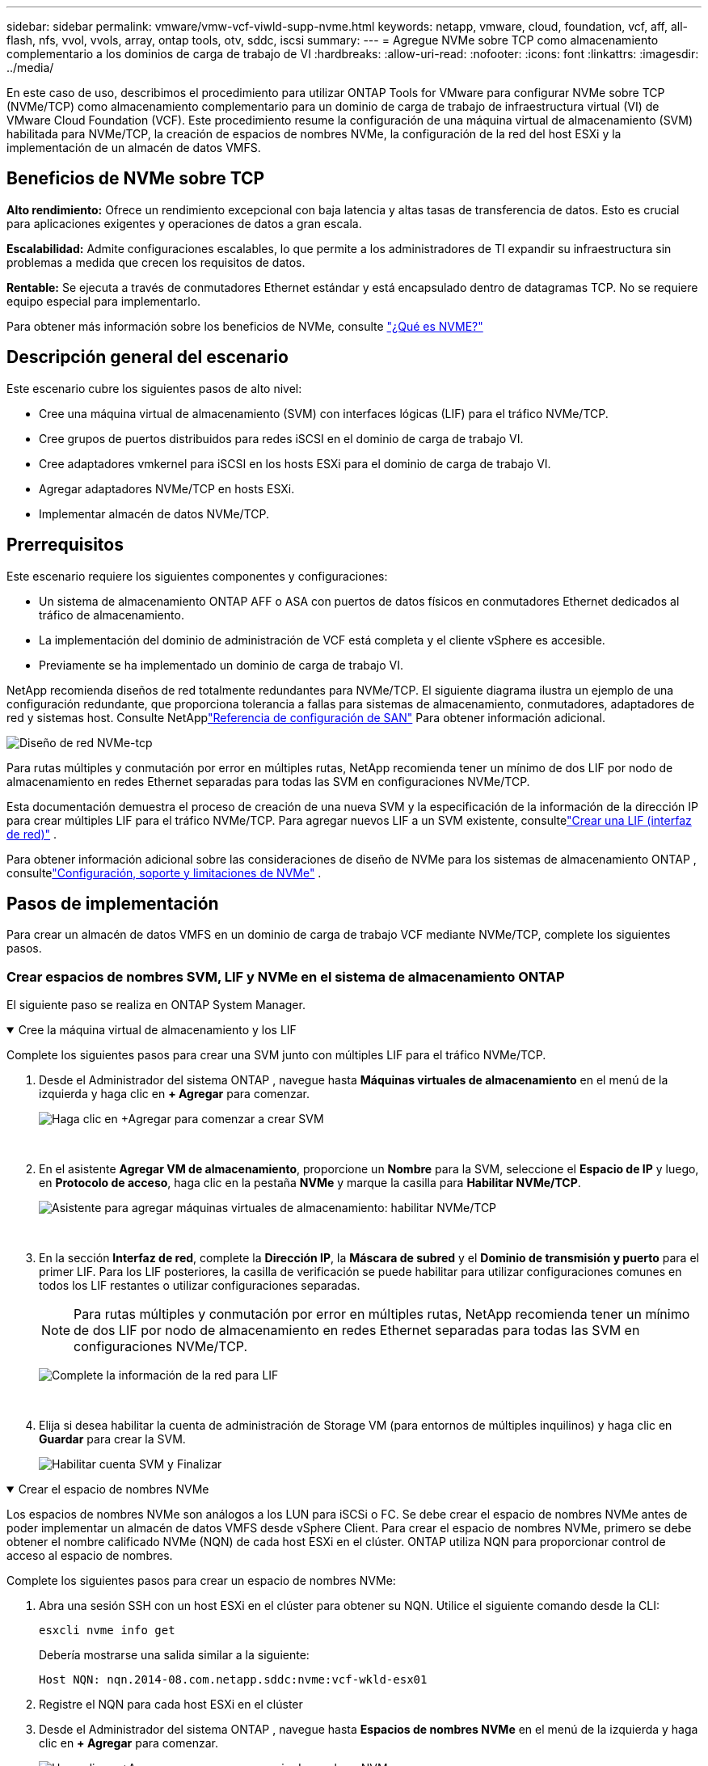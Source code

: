 ---
sidebar: sidebar 
permalink: vmware/vmw-vcf-viwld-supp-nvme.html 
keywords: netapp, vmware, cloud, foundation, vcf, aff, all-flash, nfs, vvol, vvols, array, ontap tools, otv, sddc, iscsi 
summary:  
---
= Agregue NVMe sobre TCP como almacenamiento complementario a los dominios de carga de trabajo de VI
:hardbreaks:
:allow-uri-read: 
:nofooter: 
:icons: font
:linkattrs: 
:imagesdir: ../media/


[role="lead"]
En este caso de uso, describimos el procedimiento para utilizar ONTAP Tools for VMware para configurar NVMe sobre TCP (NVMe/TCP) como almacenamiento complementario para un dominio de carga de trabajo de infraestructura virtual (VI) de VMware Cloud Foundation (VCF).  Este procedimiento resume la configuración de una máquina virtual de almacenamiento (SVM) habilitada para NVMe/TCP, la creación de espacios de nombres NVMe, la configuración de la red del host ESXi y la implementación de un almacén de datos VMFS.



== Beneficios de NVMe sobre TCP

*Alto rendimiento:* Ofrece un rendimiento excepcional con baja latencia y altas tasas de transferencia de datos.  Esto es crucial para aplicaciones exigentes y operaciones de datos a gran escala.

*Escalabilidad:* Admite configuraciones escalables, lo que permite a los administradores de TI expandir su infraestructura sin problemas a medida que crecen los requisitos de datos.

*Rentable:* Se ejecuta a través de conmutadores Ethernet estándar y está encapsulado dentro de datagramas TCP.  No se requiere equipo especial para implementarlo.

Para obtener más información sobre los beneficios de NVMe, consulte https://www.netapp.com/data-storage/nvme/what-is-nvme/["¿Qué es NVME?"]



== Descripción general del escenario

Este escenario cubre los siguientes pasos de alto nivel:

* Cree una máquina virtual de almacenamiento (SVM) con interfaces lógicas (LIF) para el tráfico NVMe/TCP.
* Cree grupos de puertos distribuidos para redes iSCSI en el dominio de carga de trabajo VI.
* Cree adaptadores vmkernel para iSCSI en los hosts ESXi para el dominio de carga de trabajo VI.
* Agregar adaptadores NVMe/TCP en hosts ESXi.
* Implementar almacén de datos NVMe/TCP.




== Prerrequisitos

Este escenario requiere los siguientes componentes y configuraciones:

* Un sistema de almacenamiento ONTAP AFF o ASA con puertos de datos físicos en conmutadores Ethernet dedicados al tráfico de almacenamiento.
* La implementación del dominio de administración de VCF está completa y el cliente vSphere es accesible.
* Previamente se ha implementado un dominio de carga de trabajo VI.


NetApp recomienda diseños de red totalmente redundantes para NVMe/TCP.  El siguiente diagrama ilustra un ejemplo de una configuración redundante, que proporciona tolerancia a fallas para sistemas de almacenamiento, conmutadores, adaptadores de red y sistemas host.  Consulte NetApplink:https://docs.netapp.com/us-en/ontap/san-config/index.html["Referencia de configuración de SAN"] Para obtener información adicional.

image:vmware-vcf-asa-074.png["Diseño de red NVMe-tcp"]

Para rutas múltiples y conmutación por error en múltiples rutas, NetApp recomienda tener un mínimo de dos LIF por nodo de almacenamiento en redes Ethernet separadas para todas las SVM en configuraciones NVMe/TCP.

Esta documentación demuestra el proceso de creación de una nueva SVM y la especificación de la información de la dirección IP para crear múltiples LIF para el tráfico NVMe/TCP.  Para agregar nuevos LIF a un SVM existente, consultelink:https://docs.netapp.com/us-en/ontap/networking/create_a_lif.html["Crear una LIF (interfaz de red)"] .

Para obtener información adicional sobre las consideraciones de diseño de NVMe para los sistemas de almacenamiento ONTAP , consultelink:https://docs.netapp.com/us-en/ontap/nvme/support-limitations.html["Configuración, soporte y limitaciones de NVMe"] .



== Pasos de implementación

Para crear un almacén de datos VMFS en un dominio de carga de trabajo VCF mediante NVMe/TCP, complete los siguientes pasos.



=== Crear espacios de nombres SVM, LIF y NVMe en el sistema de almacenamiento ONTAP

El siguiente paso se realiza en ONTAP System Manager.

.Cree la máquina virtual de almacenamiento y los LIF
[%collapsible%open]
====
Complete los siguientes pasos para crear una SVM junto con múltiples LIF para el tráfico NVMe/TCP.

. Desde el Administrador del sistema ONTAP , navegue hasta *Máquinas virtuales de almacenamiento* en el menú de la izquierda y haga clic en *+ Agregar* para comenzar.
+
image:vmware-vcf-asa-001.png["Haga clic en +Agregar para comenzar a crear SVM"]

+
{nbsp}

. En el asistente *Agregar VM de almacenamiento*, proporcione un *Nombre* para la SVM, seleccione el *Espacio de IP* y luego, en *Protocolo de acceso*, haga clic en la pestaña *NVMe* y marque la casilla para *Habilitar NVMe/TCP*.
+
image:vmware-vcf-asa-075.png["Asistente para agregar máquinas virtuales de almacenamiento: habilitar NVMe/TCP"]

+
{nbsp}

. En la sección *Interfaz de red*, complete la *Dirección IP*, la *Máscara de subred* y el *Dominio de transmisión y puerto* para el primer LIF.  Para los LIF posteriores, la casilla de verificación se puede habilitar para utilizar configuraciones comunes en todos los LIF restantes o utilizar configuraciones separadas.
+

NOTE: Para rutas múltiples y conmutación por error en múltiples rutas, NetApp recomienda tener un mínimo de dos LIF por nodo de almacenamiento en redes Ethernet separadas para todas las SVM en configuraciones NVMe/TCP.

+
image:vmware-vcf-asa-076.png["Complete la información de la red para LIF"]

+
{nbsp}

. Elija si desea habilitar la cuenta de administración de Storage VM (para entornos de múltiples inquilinos) y haga clic en *Guardar* para crear la SVM.
+
image:vmware-vcf-asa-004.png["Habilitar cuenta SVM y Finalizar"]



====
.Crear el espacio de nombres NVMe
[%collapsible%open]
====
Los espacios de nombres NVMe son análogos a los LUN para iSCSi o FC.  Se debe crear el espacio de nombres NVMe antes de poder implementar un almacén de datos VMFS desde vSphere Client.  Para crear el espacio de nombres NVMe, primero se debe obtener el nombre calificado NVMe (NQN) de cada host ESXi en el clúster.  ONTAP utiliza NQN para proporcionar control de acceso al espacio de nombres.

Complete los siguientes pasos para crear un espacio de nombres NVMe:

. Abra una sesión SSH con un host ESXi en el clúster para obtener su NQN.  Utilice el siguiente comando desde la CLI:
+
[source, cli]
----
esxcli nvme info get
----
+
Debería mostrarse una salida similar a la siguiente:

+
[source, cli]
----
Host NQN: nqn.2014-08.com.netapp.sddc:nvme:vcf-wkld-esx01
----
. Registre el NQN para cada host ESXi en el clúster
. Desde el Administrador del sistema ONTAP , navegue hasta *Espacios de nombres NVMe* en el menú de la izquierda y haga clic en *+ Agregar* para comenzar.
+
image:vmware-vcf-asa-093.png["Haga clic en +Agregar para crear un espacio de nombres NVMe"]

+
{nbsp}

. En la página *Agregar espacio de nombres NVMe*, complete un prefijo de nombre, la cantidad de espacios de nombres a crear, el tamaño del espacio de nombres y el sistema operativo host que accederá al espacio de nombres.  En la sección *Host NQN*, cree una lista separada por comas de los NQN recopilados previamente de los hosts ESXi que accederán a los espacios de nombres.


Haga clic en *Más opciones* para configurar elementos adicionales como la política de protección de instantáneas.  Por último, haga clic en *Guardar* para crear el espacio de nombres NVMe.

+image:vmware-vcf-asa-093.png["Haga clic en +Agregar para crear un espacio de nombres NVMe"]

====


=== Configurar adaptadores de software NVMe y de red en hosts ESXi

Los siguientes pasos se realizan en el clúster de dominio de carga de trabajo VI mediante el cliente vSphere.  En este caso, se utiliza vCenter Single Sign-On para que el cliente vSphere sea común a los dominios de administración y de carga de trabajo.

.Crear grupos de puertos distribuidos para el tráfico NVME/TCP
[%collapsible%open]
====
Complete lo siguiente para crear un nuevo grupo de puertos distribuidos para cada red NVMe/TCP:

. Desde el cliente vSphere, navegue a *Inventario > Redes* para el dominio de carga de trabajo.  Navegue hasta el conmutador distribuido existente y elija la acción para crear *Nuevo grupo de puertos distribuidos...*.
+
image:vmware-vcf-asa-022.png["Elija crear un nuevo grupo de puertos"]

+
{nbsp}

. En el asistente *Nuevo grupo de puertos distribuidos*, complete un nombre para el nuevo grupo de puertos y haga clic en *Siguiente* para continuar.
. En la página *Configurar ajustes* complete todas las configuraciones.  Si se utilizan VLAN, asegúrese de proporcionar la ID de VLAN correcta. Haga clic en *Siguiente* para continuar.
+
image:vmware-vcf-asa-023.png["Complete el ID de VLAN"]

+
{nbsp}

. En la página *Listo para completar*, revise los cambios y haga clic en *Finalizar* para crear el nuevo grupo de puertos distribuidos.
. Repita este proceso para crear un grupo de puertos distribuidos para la segunda red NVMe/TCP que se esté utilizando y asegúrese de haber ingresado el *VLAN ID* correcto.
. Una vez que se hayan creado ambos grupos de puertos, navegue hasta el primer grupo de puertos y seleccione la acción *Editar configuración...*.
+
image:vmware-vcf-asa-077.png["DPG - editar configuración"]

+
{nbsp}

. En la página *Grupo de puertos distribuidos - Editar configuración*, navegue a *Equipo y conmutación por error* en el menú de la izquierda y haga clic en *uplink2* para moverlo hacia abajo a *Enlaces ascendentes no utilizados*.
+
image:vmware-vcf-asa-078.png["mover uplink2 a no utilizado"]

. Repita este paso para el segundo grupo de puertos NVMe/TCP.  Sin embargo, esta vez mueva *uplink1* a *Unused uplinks*.
+
image:vmware-vcf-asa-079.png["mover el enlace ascendente 1 a no utilizado"]



====
.Cree adaptadores VMkernel en cada host ESXi
[%collapsible%open]
====
Repita este proceso en cada host ESXi en el dominio de carga de trabajo.

. Desde el cliente vSphere, navegue a uno de los hosts ESXi en el inventario del dominio de carga de trabajo.  Desde la pestaña *Configurar* seleccione *Adaptadores VMkernel* y haga clic en *Agregar red...* para comenzar.
+
image:vmware-vcf-asa-030.png["Iniciar el asistente para agregar redes"]

+
{nbsp}

. En la ventana *Seleccionar tipo de conexión* elija *Adaptador de red VMkernel* y haga clic en *Siguiente* para continuar.
+
image:vmware-vcf-asa-008.png["Elija el adaptador de red VMkernel"]

+
{nbsp}

. En la página *Seleccionar dispositivo de destino*, elija uno de los grupos de puertos distribuidos para iSCSI que se crearon anteriormente.
+
image:vmware-vcf-asa-095.png["Seleccione el grupo de puertos de destino"]

+
{nbsp}

. En la página *Propiedades del puerto*, haga clic en el cuadro *NVMe sobre TCP* y haga clic en *Siguiente* para continuar.
+
image:vmware-vcf-asa-096.png["Propiedades del puerto VMkernel"]

+
{nbsp}

. En la página de *Configuración de IPv4*, complete la *dirección IP*, la *Máscara de subred* y proporcione una nueva dirección IP de puerta de enlace (solo si es necesario). Haga clic en *Siguiente* para continuar.
+
image:vmware-vcf-asa-097.png["Configuración de IPv4 de VMkernel"]

+
{nbsp}

. Revise sus selecciones en la página *Listo para completar* y haga clic en *Finalizar* para crear el adaptador VMkernel.
+
image:vmware-vcf-asa-098.png["Revisar las selecciones de VMkernel"]

+
{nbsp}

. Repita este proceso para crear un adaptador VMkernel para la segunda red iSCSI.


====
.Agregar adaptador NVMe sobre TCP
[%collapsible%open]
====
Cada host ESXi en el clúster de dominio de carga de trabajo debe tener un adaptador de software NVMe sobre TCP instalado para cada red NVMe/TCP establecida dedicada al tráfico de almacenamiento.

Para instalar adaptadores NVMe sobre TCP y descubrir los controladores NVMe, complete los siguientes pasos:

. En el cliente vSphere, navegue a uno de los hosts ESXi en el clúster del dominio de carga de trabajo.  Desde la pestaña *Configurar*, haga clic en *Adaptadores de almacenamiento* en el menú y luego, en el menú desplegable *Agregar adaptador de software*, seleccione *Agregar adaptador NVMe sobre TCP*.
+
image:vmware-vcf-asa-099.png["Agregar adaptador NVMe sobre TCP"]

+
{nbsp}

. En la ventana *Agregar software adaptador NVMe sobre TCP*, acceda al menú desplegable *Adaptador de red física* y seleccione el adaptador de red física correcto en el cual desea habilitar el adaptador NVMe.
+
image:vmware-vcf-asa-100.png["Seleccionar adaptador físico"]

+
{nbsp}

. Repita este proceso para la segunda red asignada al tráfico NVMe sobre TCP, asignando el adaptador físico correcto.
. Seleccione uno de los adaptadores NVMe sobre TCP recién instalados y, en la pestaña *Controladores*, seleccione *Agregar controlador*.
+
image:vmware-vcf-asa-101.png["Agregar controlador"]

+
{nbsp}

. En la ventana *Agregar controlador*, seleccione la pestaña *Automáticamente* y complete los siguientes pasos.
+
** Complete una dirección IP para una de las interfaces lógicas SVM en la misma red que el adaptador físico asignado a este adaptador NVMe sobre TCP.
** Haga clic en el botón *Descubrir controladores*.
** En la lista de controladores descubiertos, haga clic en la casilla de verificación de los dos controladores con direcciones de red alineadas con este adaptador NVMe sobre TCP.
** Haga clic en el botón *Aceptar* para agregar los controladores seleccionados.
+
image:vmware-vcf-asa-102.png["Descubra y agregue controladores"]

+
{nbsp}



. Después de unos segundos deberías ver el espacio de nombres NVMe aparecer en la pestaña Dispositivos.
+
image:vmware-vcf-asa-103.png["Espacio de nombres NVMe listado en dispositivos"]

+
{nbsp}

. Repita este procedimiento para crear un adaptador NVMe sobre TCP para la segunda red establecida para el tráfico NVMe/TCP.


====
.Implementar un almacén de datos NVMe sobre TCP
[%collapsible%open]
====
Para crear un almacén de datos VMFS en el espacio de nombres NVMe, complete los siguientes pasos:

. En el cliente vSphere, navegue a uno de los hosts ESXi en el clúster del dominio de carga de trabajo.  Desde el menú *Acciones*, seleccione *Almacenamiento > Nuevo almacén de datos...*.
+
image:vmware-vcf-asa-104.png["Agregar adaptador NVMe sobre TCP"]

+
{nbsp}

. En el asistente *Nuevo almacén de datos*, seleccione *VMFS* como tipo. Haga clic en *Siguiente* para continuar.
. En la página *Selección de nombre y dispositivo*, proporcione un nombre para el almacén de datos y seleccione el espacio de nombres NVMe de la lista de dispositivos disponibles.
+
image:vmware-vcf-asa-105.png["Selección de nombre y dispositivo"]

+
{nbsp}

. En la página *Versión VMFS*, seleccione la versión de VMFS para el almacén de datos.
. En la página *Configuración de partición*, realice los cambios que desee en el esquema de partición predeterminado. Haga clic en *Siguiente* para continuar.
+
image:vmware-vcf-asa-106.png["Configuración de la partición NVMe"]

+
{nbsp}

. En la página *Listo para completar*, revise el resumen y haga clic en *Finalizar* para crear el almacén de datos.
. Navegue hasta el nuevo almacén de datos en el inventario y haga clic en la pestaña *Hosts*.  Si se configura correctamente, todos los hosts ESXi del clúster deberían aparecer en la lista y tener acceso al nuevo almacén de datos.
+
image:vmware-vcf-asa-107.png["Hosts conectados al almacén de datos"]

+
{nbsp}



====


== Información adicional

Para obtener información sobre la configuración de los sistemas de almacenamiento ONTAP , consultelink:https://docs.netapp.com/us-en/ontap["Documentación de ONTAP 9"] centro.

Para obtener información sobre la configuración de VCF, consultelink:https://techdocs.broadcom.com/us/en/vmware-cis/vcf.html["Documentación de VMware Cloud Foundation"] .

